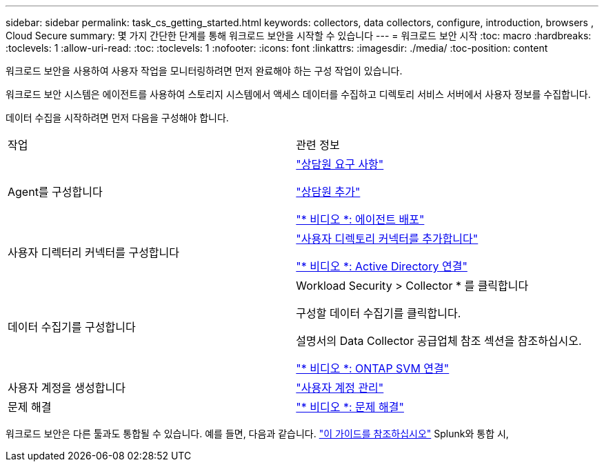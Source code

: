 ---
sidebar: sidebar 
permalink: task_cs_getting_started.html 
keywords: collectors, data collectors, configure, introduction, browsers , Cloud Secure 
summary: 몇 가지 간단한 단계를 통해 워크로드 보안을 시작할 수 있습니다 
---
= 워크로드 보안 시작
:toc: macro
:hardbreaks:
:toclevels: 1
:allow-uri-read: 
:toc: 
:toclevels: 1
:nofooter: 
:icons: font
:linkattrs: 
:imagesdir: ./media/
:toc-position: content


[role="lead"]
워크로드 보안을 사용하여 사용자 작업을 모니터링하려면 먼저 완료해야 하는 구성 작업이 있습니다.

워크로드 보안 시스템은 에이전트를 사용하여 스토리지 시스템에서 액세스 데이터를 수집하고 디렉토리 서비스 서버에서 사용자 정보를 수집합니다.

데이터 수집을 시작하려면 먼저 다음을 구성해야 합니다.

[cols="2*"]
|===


| 작업 | 관련 정보 


| Agent를 구성합니다  a| 
link:concept_cs_agent_requirements.html["상담원 요구 사항"]

link:task_cs_add_agent.html["상담원 추가"]

link:https://netapp.hubs.vidyard.com/watch/Lce7EaGg7NZfvCUw4Jwy5P?["* 비디오 *: 에이전트 배포"]



| 사용자 디렉터리 커넥터를 구성합니다 | link:task_config_user_dir_connect.html["사용자 디렉토리 커넥터를 추가합니다"]

link:https://netapp.hubs.vidyard.com/watch/NEmbmYrFjCHvPps7QMy8me?["* 비디오 *: Active Directory 연결"] 


| 데이터 수집기를 구성합니다 | Workload Security > Collector * 를 클릭합니다

구성할 데이터 수집기를 클릭합니다.

설명서의 Data Collector 공급업체 참조 섹션을 참조하십시오.

link:https://netapp.hubs.vidyard.com/watch/YSQrcYA7DKXbj1UGeLYnSF?["* 비디오 *: ONTAP SVM 연결"] 


| 사용자 계정을 생성합니다 | link:concept_user_roles.html["사용자 계정 관리"] 


| 문제 해결 | link:https://netapp.hubs.vidyard.com/watch/Fs8N2w9wBtsFGrhRH9X85U?["* 비디오 *: 문제 해결"] 
|===
워크로드 보안은 다른 툴과도 통합될 수 있습니다. 예를 들면, 다음과 같습니다. link:http://docs.netapp.com/us-en/cloudinsights/CloudInsights_CloudSecure_Splunk_integration_guide.pdf["이 가이드를 참조하십시오"] Splunk와 통합 시,
